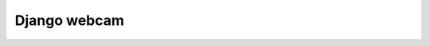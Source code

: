 ﻿

.. index::
   pair: Webcam; Django


.. _django_webcam:

=================
Django webcam
=================


.. seealso::

   - http://django-webcam.readthedocs.org/en/latest/


